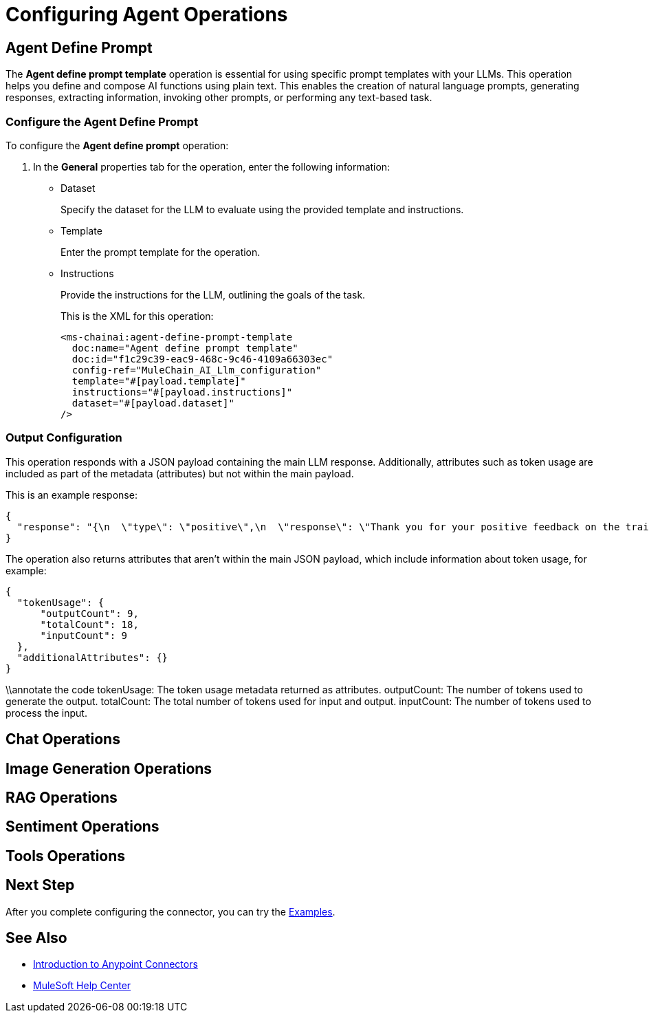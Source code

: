 = Configuring Agent Operations


[[agent-operations]]
== Agent Define Prompt

The *Agent define prompt template* operation is essential for using specific prompt templates with your LLMs. This operation helps you define and compose AI functions using plain text. This enables the creation of natural language prompts, generating responses, extracting information, invoking other prompts, or performing any text-based task.

=== Configure the Agent Define Prompt

To configure the *Agent define prompt* operation:

. In the *General* properties tab for the operation, enter the following information:
* Dataset
+
Specify the dataset for the LLM to evaluate using the provided template and instructions.
* Template
+
Enter the prompt template for the operation.
* Instructions
+
Provide the instructions for the LLM, outlining the goals of the task.
+
This is the XML for this operation:
+
[source,xml,linenums, subs=attributes+]
----
<ms-chainai:agent-define-prompt-template 
  doc:name="Agent define prompt template" 
  doc:id="f1c29c39-eac9-468c-9c46-4109a66303ec" 
  config-ref="MuleChain_AI_Llm_configuration" 
  template="#[payload.template]" 
  instructions="#[payload.instructions]" 
  dataset="#[payload.dataset]"
/>
----

=== Output Configuration

This operation responds with a JSON payload containing the main LLM response. Additionally, attributes such as token usage are included as part of the metadata (attributes) but not within the main payload.

This is an example response:

[source,json]
----
{
  "response": "{\n  \"type\": \"positive\",\n  \"response\": \"Thank you for your positive feedback on the training last week. We are glad to hear that you had a great experience. Have a nice day!\"\n}"
}
----

The operation also returns attributes that aren't within the main JSON payload, which include information about token usage, for example:

[source,json]
----
{
  "tokenUsage": {
      "outputCount": 9,
      "totalCount": 18,
      "inputCount": 9
  },
  "additionalAttributes": {}
}
----

\\annotate the code
tokenUsage: The token usage metadata returned as attributes.
outputCount: The number of tokens used to generate the output.
totalCount: The total number of tokens used for input and output.
inputCount: The number of tokens used to process the input.

[[chat-operations]]
== Chat Operations




[[image-generation-operations]]
== Image Generation Operations

[[rag-operations]]
== RAG Operations

[[sentiment-operations]]
== Sentiment Operations

[[tools-operations]]
== Tools Operations

== Next Step

After you complete configuring the connector, you can try the xref:connector-template-files-connector-examples.adoc[Examples].

== See Also

* xref:connectors::introduction/introduction-to-anypoint-connectors.adoc[Introduction to Anypoint Connectors]
* https://help.mulesoft.com[MuleSoft Help Center]

